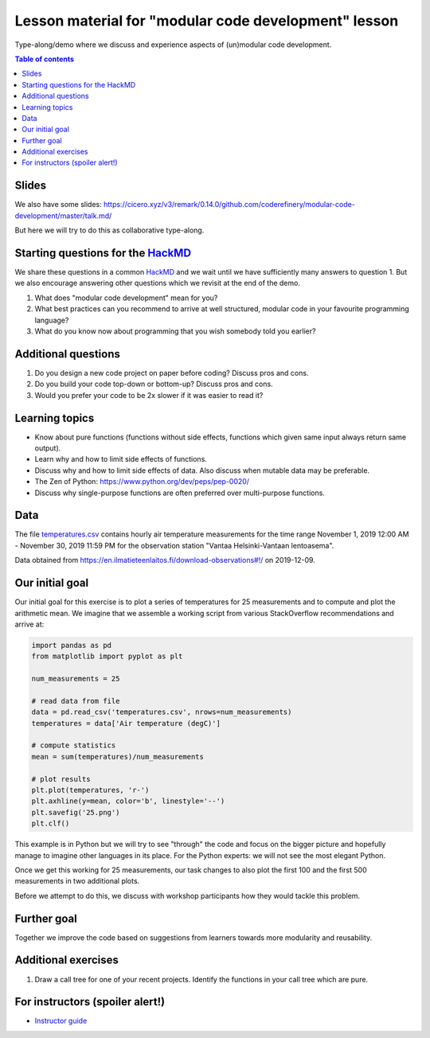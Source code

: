 

Lesson material for "modular code development" lesson
=====================================================

Type-along/demo where we discuss and experience aspects of (un)modular
code development.

.. contents:: Table of contents


Slides
------

We also have some slides: https://cicero.xyz/v3/remark/0.14.0/github.com/coderefinery/modular-code-development/master/talk.md/

But here we will try to do this as collaborative type-along.



Starting questions for the `HackMD <https://hackmd.io>`__
---------------------------------------------------------

We share these questions in a common `HackMD <https://hackmd.io>`__ and we
wait until we have sufficiently many answers to question 1. But we also
encourage answering other questions which we revisit at the end of the
demo.

1. What does "modular code development" mean for you?
2. What best practices can you recommend to arrive at well structured,
   modular code in your favourite programming language?
3. What do you know now about programming that you wish somebody told you earlier?


Additional questions
--------------------

1. Do you design a new code project on paper before coding? Discuss pros
   and cons.
2. Do you build your code top-down or bottom-up? Discuss pros and cons.
3. Would you prefer your code to be 2x slower if it was easier to read
   it?


Learning topics
---------------

-  Know about pure functions (functions without side effects, functions which
   given same input always return same output).
-  Learn why and how to limit side effects of functions.
-  Discuss why and how to limit side effects of data. Also discuss when
   mutable data may be preferable.
-  The Zen of Python: https://www.python.org/dev/peps/pep-0020/
-  Discuss why single-purpose functions are often preferred over
   multi-purpose functions.


Data
----

The file `temperatures.csv <temperatures.csv>`__ contains hourly air
temperature measurements for the time range November 1, 2019 12:00 AM -
November 30, 2019 11:59 PM for the observation station "Vantaa
Helsinki-Vantaan lentoasema".

Data obtained from
https://en.ilmatieteenlaitos.fi/download-observations#!/ on 2019-12-09.


Our initial goal
----------------

Our initial goal for this exercise is to plot a series of temperatures
for 25 measurements and to compute and plot the arithmetic mean. We
imagine that we assemble a working script from various StackOverflow
recommendations and arrive at:

.. code-block:: python

  import pandas as pd
  from matplotlib import pyplot as plt

  num_measurements = 25

  # read data from file
  data = pd.read_csv('temperatures.csv', nrows=num_measurements)
  temperatures = data['Air temperature (degC)']

  # compute statistics
  mean = sum(temperatures)/num_measurements

  # plot results
  plt.plot(temperatures, 'r-')
  plt.axhline(y=mean, color='b', linestyle='--')
  plt.savefig('25.png')
  plt.clf()

This example is in Python but we will try to see "through" the code and
focus on the bigger picture and hopefully manage to imagine other
languages in its place. For the Python experts: we will not see the most
elegant Python.

Once we get this working for 25 measurements, our task changes to also
plot the first 100 and the first 500 measurements in two additional
plots.

Before we attempt to do this, we discuss with workshop participants how
they would tackle this problem.


Further goal
------------

Together we improve the code based on suggestions from learners towards
more modularity and reusability.


Additional exercises
--------------------

1. Draw a call tree for one of your recent projects. Identify the
   functions in your call tree which are pure.


For instructors (spoiler alert!)
--------------------------------

- `Instructor guide <instructor-guide.rst>`__
